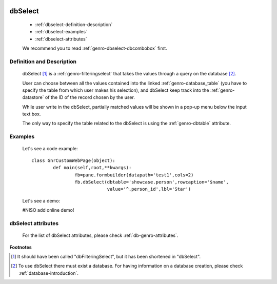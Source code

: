 	.. _genro-dbselect:

==========
 dbSelect
==========

	- :ref:`dbselect-definition-description`

	- :ref:`dbselect-examples`

	- :ref:`dbselect-attributes`

	We recommend you to read :ref:`genro-dbselect-dbcombobox` first.

	.. _dbselect-definition-description:

Definition and Description
==========================

	dbSelect [#]_ is a :ref:`genro-filteringselect` that takes the values through a query on the database [#]_.
	
	User can choose between all the values contained into the linked :ref:`genro-database_table` (you have to specify the table from which user makes his selection), and dbSelect keep track into the :ref:`genro-datastore` of the ID of the record chosen by the user.
	
	While user write in the dbSelect, partially matched values will be shown in a pop-up menu below the input text box.
	
	The only way to specify the table related to the dbSelect is using the :ref:`genro-dbtable` attribute.
	
	.. _dbselect-examples:

Examples
========

	Let's see a code example::
	
		class GnrCustomWebPage(object):
			def main(self,root,**kwargs):
				fb=pane.formbuilder(datapath='test1',cols=2)
				fb.dbSelect(dbtable='showcase.person',rowcaption='$name',
				            value='^.person_id',lbl='Star')

	Let's see a demo:

	#NISO add online demo!

	.. _dbselect-attributes:

dbSelect attributes
===================

	For the list of dbSelect attributes, please check :ref:`db-genro-attributes`.

**Footnotes**
	
.. [#] It should have been called "dbFilteringSelect", but it has been shortened in "dbSelect".
.. [#] To use dbSelect there must exist a database. For having information on a database creation, please check :ref:`database-introduction`.

